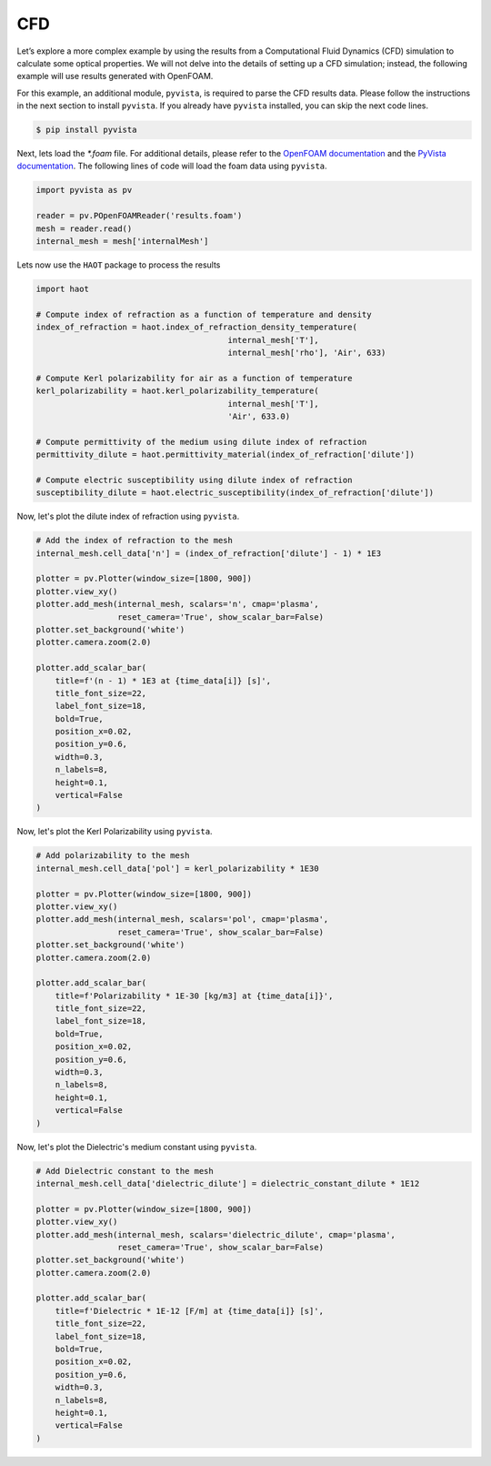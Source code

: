 CFD
===

Let’s explore a more complex example by using the results from a Computational Fluid Dynamics (CFD) simulation to calculate some optical properties. We will not delve into the details of setting up a CFD simulation; instead, the following example will use results generated with OpenFOAM.


For this example, an additional module, ``pyvista``, is required to parse the CFD results data. Please follow the instructions in the next section to install ``pyvista``. If you already have ``pyvista`` installed, you can skip the next code lines.

.. code:: console

    $ pip install pyvista


Next, lets load the `*.foam` file. For additional details, please refer to the `OpenFOAM documentation <https://www.openfoam.com>`_ and the `PyVista documentation <https://pyvista.org/>`_. The following lines of code will load the foam data using ``pyvista``. 

.. code:: python

    import pyvista as pv

    reader = pv.POpenFOAMReader('results.foam')
    mesh = reader.read()
    internal_mesh = mesh['internalMesh']

Lets now use the ``HAOT`` package to process the results

.. code:: python

    import haot

    # Compute index of refraction as a function of temperature and density
    index_of_refraction = haot.index_of_refraction_density_temperature(
                                            internal_mesh['T'],
                                            internal_mesh['rho'], 'Air', 633)

    # Compute Kerl polarizability for air as a function of temperature
    kerl_polarizability = haot.kerl_polarizability_temperature(
                                            internal_mesh['T'],
                                            'Air', 633.0)

    # Compute permittivity of the medium using dilute index of refraction
    permittivity_dilute = haot.permittivity_material(index_of_refraction['dilute'])

    # Compute electric susceptibility using dilute index of refraction
    susceptibility_dilute = haot.electric_susceptibility(index_of_refraction['dilute'])


Now, let's plot the dilute index of refraction using ``pyvista``.

.. code:: python

    # Add the index of refraction to the mesh
    internal_mesh.cell_data['n'] = (index_of_refraction['dilute'] - 1) * 1E3

    plotter = pv.Plotter(window_size=[1800, 900])
    plotter.view_xy()
    plotter.add_mesh(internal_mesh, scalars='n', cmap='plasma',
                     reset_camera='True', show_scalar_bar=False)
    plotter.set_background('white')
    plotter.camera.zoom(2.0)

    plotter.add_scalar_bar(
        title=f'(n - 1) * 1E3 at {time_data[i]} [s]',
        title_font_size=22,
        label_font_size=18,
        bold=True,
        position_x=0.02,
        position_y=0.6,
        width=0.3,
        n_labels=8,
        height=0.1,
        vertical=False
    )

.. image:: images/index_of_refraction.png

Now, let's plot the Kerl Polarizability using ``pyvista``.

.. code:: python

    # Add polarizability to the mesh
    internal_mesh.cell_data['pol'] = kerl_polarizability * 1E30

    plotter = pv.Plotter(window_size=[1800, 900])
    plotter.view_xy()
    plotter.add_mesh(internal_mesh, scalars='pol', cmap='plasma',
                     reset_camera='True', show_scalar_bar=False)
    plotter.set_background('white')
    plotter.camera.zoom(2.0)

    plotter.add_scalar_bar(
        title=f'Polarizability * 1E-30 [kg/m3] at {time_data[i]}',
        title_font_size=22,
        label_font_size=18,
        bold=True,
        position_x=0.02,
        position_y=0.6,
        width=0.3,
        n_labels=8,
        height=0.1,
        vertical=False
    )

.. image:: images/kerl_polarizability.png


Now, let's plot the Dielectric's medium constant using ``pyvista``.

.. code:: python

    # Add Dielectric constant to the mesh
    internal_mesh.cell_data['dielectric_dilute'] = dielectric_constant_dilute * 1E12

    plotter = pv.Plotter(window_size=[1800, 900])
    plotter.view_xy()
    plotter.add_mesh(internal_mesh, scalars='dielectric_dilute', cmap='plasma',
                     reset_camera='True', show_scalar_bar=False)
    plotter.set_background('white')
    plotter.camera.zoom(2.0)

    plotter.add_scalar_bar(
        title=f'Dielectric * 1E-12 [F/m] at {time_data[i]} [s]',
        title_font_size=22,
        label_font_size=18,
        bold=True,
        position_x=0.02,
        position_y=0.6,
        width=0.3,
        n_labels=8,
        height=0.1,
        vertical=False
    )

.. image:: images/dielectric.png
